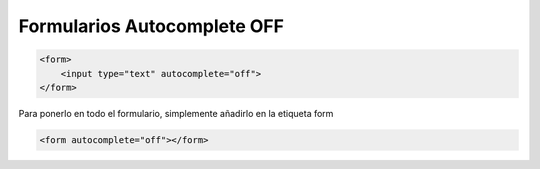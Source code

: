 .. _reference-programacion-html_css-formularios_autocomplete_off:

############################
Formularios Autocomplete OFF
############################

.. code-block:: html

    <form>
        <input type="text" autocomplete="off">
    </form>

Para ponerlo en todo el formulario, simplemente añadirlo en la etiqueta form

.. code-block:: html

    <form autocomplete="off"></form>
